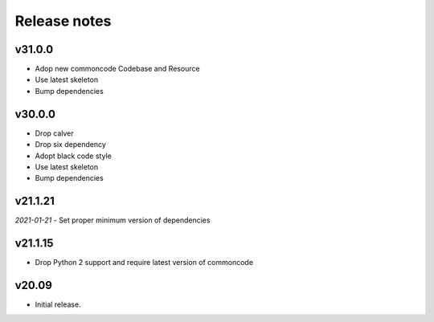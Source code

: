 Release notes
=============


v31.0.0
--------

- Adop new commoncode Codebase and Resource
- Use latest skeleton
- Bump dependencies


v30.0.0
--------

- Drop calver
- Drop six dependency
- Adopt black code style
- Use latest skeleton
- Bump dependencies


v21.1.21 
---------

*2021-01-21*
- Set proper minimum version of dependencies


v21.1.15
---------------

- Drop Python 2 support and require latest version of commoncode


v20.09
-------------
- Initial release.
